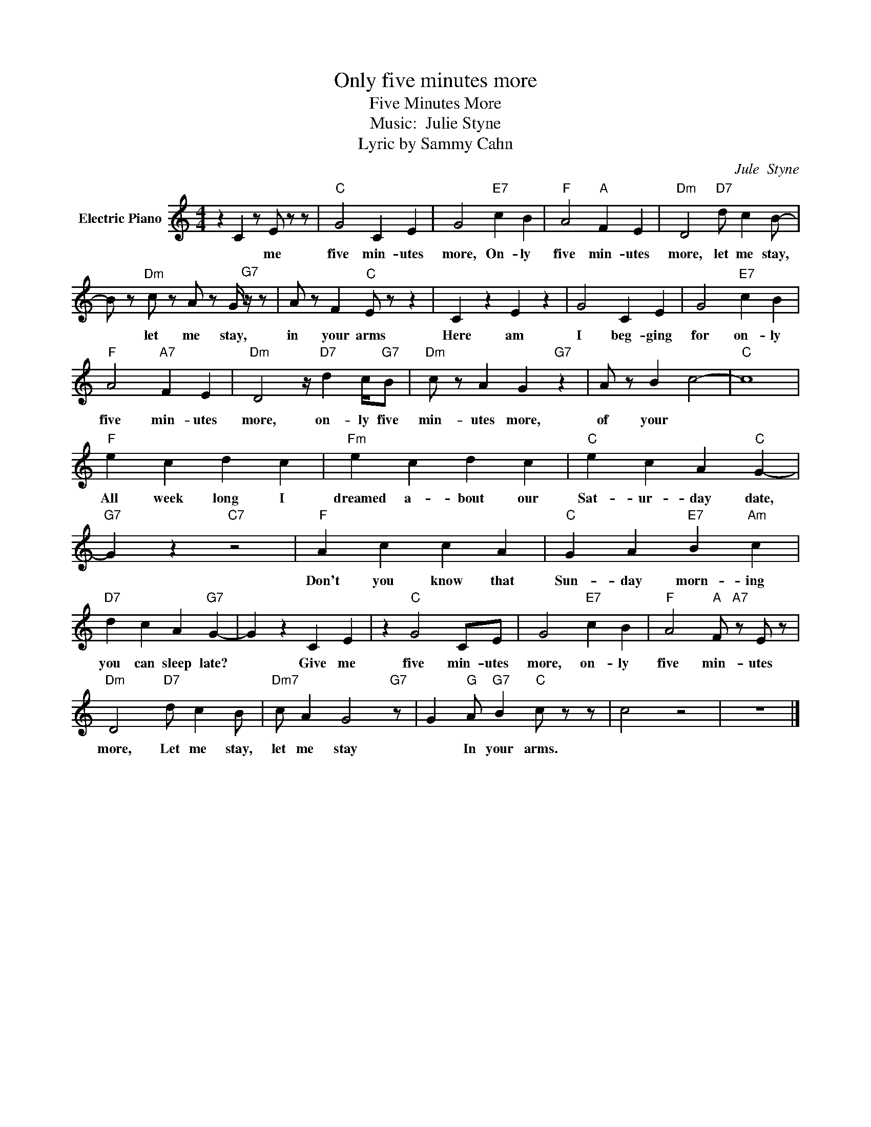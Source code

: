 X:1
T:Only five minutes more
T:Five Minutes More
T:Music:  Julie Styne
T:Lyric by Sammy Cahn
C:Jule  Styne
Z:All Rights Reserved
L:1/4
M:4/4
K:C
V:1 treble nm="Electric Piano"
%%MIDI program 4
V:1
 z C z/ E/ z/ z/ |"C" G2 C E | G2"E7" c B |"F" A2"A" F E |"Dm" D2"D7" d/ c B/- | %5
w: * me|five min- utes|more, On- ly|five min- utes|more, let me stay,|
 B/ z/"Dm" c/ z/ A/ z/ G/4"G7" z/4 z/ | A/ z/ F"C" E/ z/ z | C z E z | G2 C E | G2"E7" c B | %10
w: * let me stay,|in your arms|Here am|I beg- ging|for on- ly|
"F" A2"A7" F E |"Dm" D2 z/4"D7" d c/4"G7"B/ |"Dm" c/ z/ A G"G7" z | A/ z/ B c2- |"C" c4 | %15
w: five min- utes|more, on- ly five|min- utes more,|of your *||
"F" e c d c |"Fm" e c d c |"C" e c A"C" G- |"G7" G z"C7" z2 |"F" A c c A |"C" G A"E7" B"Am" c | %21
w: All week long I|dreamed a- bout our|Sat- ur- day date,||Don't you know that|Sun- day morn- ing|
"D7" d c A"G7" G- | G z C E | z"C" G2 C/E/ | G2"E7" c B |"F" A2"A" F/"A7" z/ E/ z/ | %26
w: you can sleep late?|* Give me|five min- utes|more, on- ly|five min- utes|
"Dm" D2"D7" d/ c B/ |"Dm7" c/ A G2-"G7" z/ | G-"G" A/"G7" B"C" c/- z/ z/ | c2 z2 | z4 |] %31
w: more, Let me stay,|let me stay|* In your arms.|||

